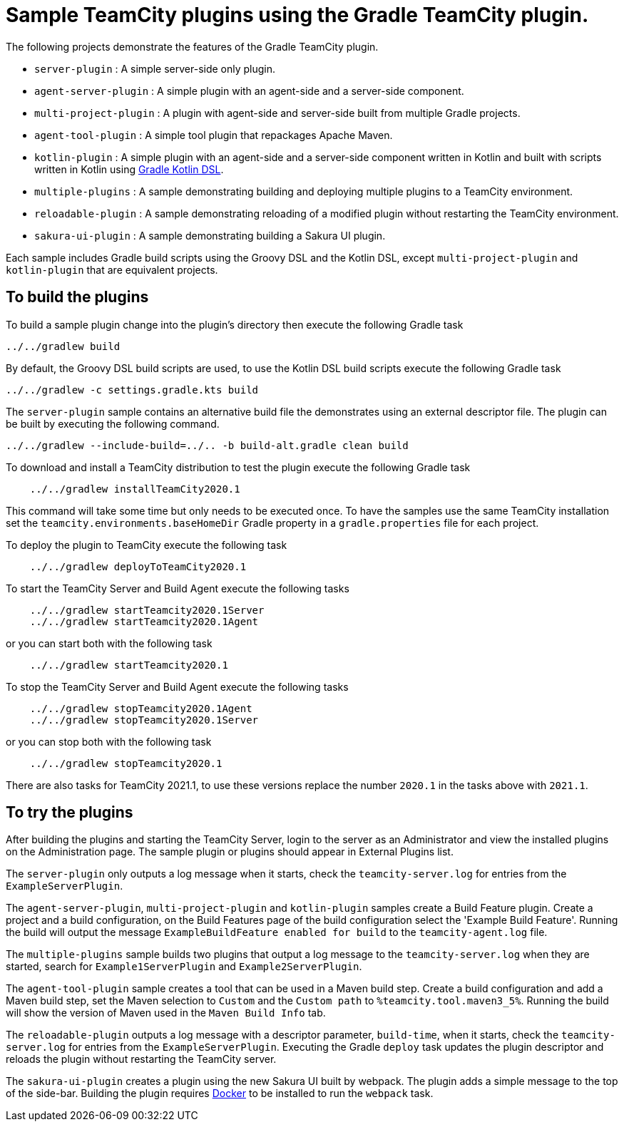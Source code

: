 :uri-gradle-kotlin: https://docs.gradle.org/current/userguide/kotlin_dsl.html
:uri-docker-desktop: https://www.docker.com/products/docker-desktop
:teamcity-base-version: 2020.1
:teamcity-later-version: 2021.1

= Sample TeamCity plugins using the Gradle TeamCity plugin.

The following projects demonstrate the features of the Gradle TeamCity plugin.

* `server-plugin` : A simple server-side only plugin.
* `agent-server-plugin` : A simple plugin with an agent-side and a server-side component.
* `multi-project-plugin` : A plugin with agent-side and server-side built from multiple Gradle projects.
* `agent-tool-plugin` : A simple tool plugin that repackages Apache Maven.
* `kotlin-plugin` : A simple plugin with an agent-side and a server-side component written in Kotlin and built
with scripts written in Kotlin using {uri-gradle-kotlin}[Gradle Kotlin DSL].
* `multiple-plugins` : A sample demonstrating building and deploying multiple plugins to a TeamCity environment.
* `reloadable-plugin` : A sample demonstrating reloading of a modified plugin without restarting the TeamCity environment.
* `sakura-ui-plugin` : A sample demonstrating building a Sakura UI plugin.

Each sample includes Gradle build scripts using the Groovy DSL and the Kotlin DSL,
except `multi-project-plugin` and `kotlin-plugin` that are equivalent projects.

== To build the plugins

To build a sample plugin change into the plugin's directory then execute the following Gradle task

    ../../gradlew build

By default, the Groovy DSL build scripts are used, to use the Kotlin DSL build scripts execute the
following Gradle task

    ../../gradlew -c settings.gradle.kts build

The `server-plugin` sample contains an alternative build file the demonstrates using an external descriptor file.
The plugin can be built by executing the following command.

    ../../gradlew --include-build=../.. -b build-alt.gradle clean build

To download and install a TeamCity distribution to test the plugin execute the following Gradle task

[subs="attributes"]
----
    ../../gradlew installTeamCity{teamcity-base-version}
----

This command will take some time but only needs to be executed once. To have the samples use the same TeamCity
installation set the `teamcity.environments.baseHomeDir` Gradle property in a `gradle.properties` file for each
project.

To deploy the plugin to TeamCity execute the following task

[subs="attributes"]
----
    ../../gradlew deployToTeamCity{teamcity-base-version}
----

To start the TeamCity Server and Build Agent execute the following tasks

[subs="attributes"]
----
    ../../gradlew startTeamcity{teamcity-base-version}Server
    ../../gradlew startTeamcity{teamcity-base-version}Agent
----

or you can start both with the following task

[subs="attributes"]
----
    ../../gradlew startTeamcity{teamcity-base-version}
----

To stop the TeamCity Server and Build Agent execute the following tasks

[subs="attributes"]
----
    ../../gradlew stopTeamcity{teamcity-base-version}Agent
    ../../gradlew stopTeamcity{teamcity-base-version}Server
----

or you can stop both with the following task

[subs="attributes"]
----
    ../../gradlew stopTeamcity{teamcity-base-version}
----

There are also tasks for TeamCity {teamcity-later-version}, to use these versions replace the
number `{teamcity-base-version}` in the tasks above with `{teamcity-later-version}`.

== To try the plugins

After building the plugins and starting the TeamCity Server, login to the server as an Administrator and view the
installed plugins on the Administration page. The sample plugin or plugins should appear in External Plugins list.

The `server-plugin` only outputs a log message when it starts, check the `teamcity-server.log` for entries from the
`ExampleServerPlugin`.

The `agent-server-plugin`, `multi-project-plugin` and `kotlin-plugin` samples create a Build Feature plugin.
Create a project and a build configuration, on the Build Features page of the build configuration select the
'Example Build Feature'. Running the build will output the message `ExampleBuildFeature enabled for build` to
the `teamcity-agent.log` file.

The `multiple-plugins` sample builds two plugins that output a log message to the `teamcity-server.log` when they
are started, search for `Example1ServerPlugin` and `Example2ServerPlugin`.

The `agent-tool-plugin` sample creates a tool that can be used in a Maven build step. Create a build configuration
and add a Maven build step, set the Maven selection to `Custom` and the `Custom path` to `%teamcity.tool.maven3_5%`.
Running the build will show the version of Maven used in the `Maven Build Info` tab.

The `reloadable-plugin` outputs a log message with a descriptor parameter, `build-time`, when it starts, check
the `teamcity-server.log` for entries from the `ExampleServerPlugin`. Executing the Gradle `deploy` task updates
the plugin descriptor and reloads the plugin without restarting the TeamCity server.

The `sakura-ui-plugin` creates a plugin using the new Sakura UI built by webpack. The plugin adds a simple
message to the top of the side-bar. Building the plugin requires {uri-docker-desktop}[Docker] to be installed
to run the `webpack` task.
